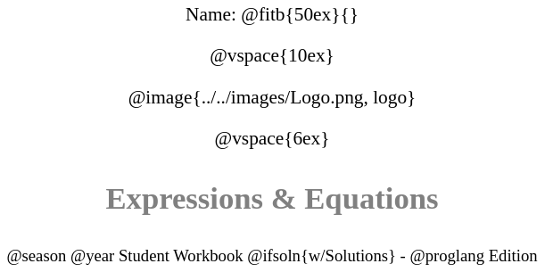 ++++
<style>
* {
	font-family: "Century Gothic"; 
	text-align: center; 
	font-size: 16pt !important;
	color: black;
}
.StudentWorkbook p {font-weight: 900; color: gray; font-size: 26pt !important;}
.version p { font-size: 14pt !important; }
.acknowledgment, #footer {display: none !important;}
img { max-width: 3.75in; }
</style>
++++

[.name]
Name: @fitb{50ex}{}

@vspace{10ex}

@image{../../images/Logo.png, logo}

@vspace{6ex}

[.StudentWorkbook]
Expressions & Equations

[.version]
@season @year Student Workbook @ifsoln{w/Solutions} - @proglang Edition
